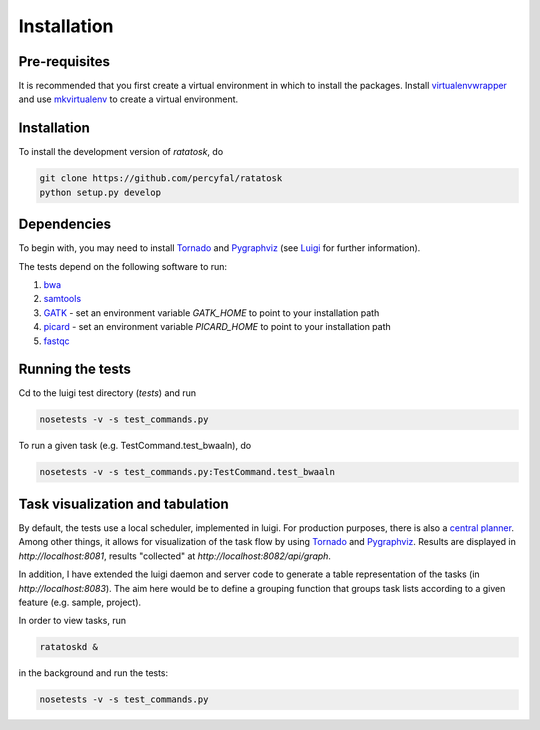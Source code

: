 Installation
============

Pre-requisites
--------------

It is recommended that you first create a virtual environment in which
to install the packages. Install
`virtualenvwrapper <http://virtualenvwrapper.readthedocs.org/en/latest/>`_
and use
`mkvirtualenv <http://virtualenvwrapper.readthedocs.org/en/latest/command_ref.html>`_
to create a virtual environment.

.. _installation:

Installation
------------

To install the development version of `ratatosk`, do

.. code-block:: text
	
	git clone https://github.com/percyfal/ratatosk
	python setup.py develop

Dependencies
------------

To begin with, you may need to install
`Tornado <http://www.tornadoweb.org/>`_ and
`Pygraphviz <http://networkx.lanl.gov/pygraphviz/>`_ (see
`Luigi <https://github.com/spotify/luigi/blob/master/README.md>`_ for
further information).

The tests depend on the following software to run:

1. `bwa <http://bio-bwa.sourceforge.net/>`_
2. `samtools <http://samtools.sourceforge.net/>`_
3. `GATK <http://www.broadinstitute.org/gatk/>`_ - set an environment
   variable `GATK_HOME` to point to your installation path
4. `picard <http://picard.sourceforge.net/>`_ - set an environment
   variable `PICARD_HOME` to point to your installation path
5. `fastqc <http://www.bioinformatics.babraham.ac.uk/projects/fastqc/>`_   


Running the tests
-----------------

Cd to the luigi test directory (`tests`) and run

.. code-block:: text

	nosetests -v -s test_commands.py
	
To run a given task (e.g. TestCommand.test_bwaaln), do

.. code-block:: text

	nosetests -v -s test_commands.py:TestCommand.test_bwaaln

Task visualization and tabulation
-------------------------------------

By default, the tests use a local scheduler, implemented in luigi. For
production purposes, there is also a `central planner
<https://github.com/spotify/luigi/blob/master/README.md#using-the-central-planner>`_.
Among other things, it allows for visualization of the task flow by
using `Tornado <http://www.tornadoweb.org/>`_ and
`Pygraphviz <http://networkx.lanl.gov/pygraphviz/>`_. Results are
displayed in *http://localhost:8081*, results "collected" at
*http://localhost:8082/api/graph*.

In addition, I have extended the luigi daemon and server code to
generate a table representation of the tasks (in
*http://localhost:8083*). The aim here would be to define a grouping
function that groups task lists according to a given feature (e.g.
sample, project).

In order to view tasks, run

.. code-block:: text

	ratatoskd &
	
in the background and run the tests:

.. code-block:: text

	nosetests -v -s test_commands.py
	
